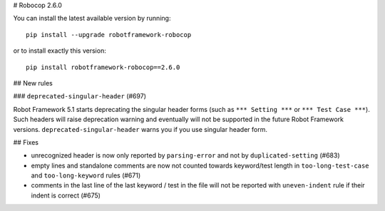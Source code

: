 # Robocop 2.6.0

You can install the latest available version by running::

    pip install --upgrade robotframework-robocop

or to install exactly this version::

    pip install robotframework-robocop==2.6.0

## New rules

### ``deprecated-singular-header`` (#697)

Robot Framework 5.1 starts deprecating the singular header forms (such as ``*** Setting ***`` or ``*** Test Case ***``).
Such headers will raise deprecation warning and eventually will not be supported in the future Robot Framework versions.
``deprecated-singular-header`` warns you if you use singular header form.

## Fixes

- unrecognized header is now only reported by ``parsing-error`` and not by ``duplicated-setting`` (#683)
- empty lines and standalone comments are now not counted towards keyword/test length in ``too-long-test-case`` and ``too-long-keyword`` rules (#671)
- comments in the last line of the last keyword / test in the file will not be reported with ``uneven-indent`` rule if their indent is correct (#675)
